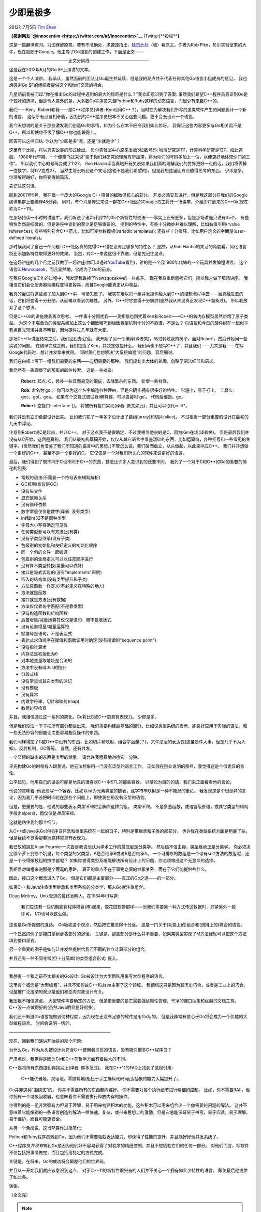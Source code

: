 .. _articles7771:

少即是极多
==========

2012年7月5日 `Tim Shen <http://coolshell.cn/articles/author/innocent>`__

【\ **感谢网友 `@innocentim <https://twitter.com/#!/innocentim>`__**
(Twitter)**投稿**\ 】

这是一篇翻译练习。力图保留原意。若有不准确处，求速速指出。\ `猛击此处 <http://commandcenter.blogspot.com/2012/06/less-is-exponentially-more.html>`__\ （墙）看原文。作者为Rob
Pike，贝尔实验室来的大牛，现在就职于Google。他主导了Go语言的创建工作。下面是正文——

——————————————正文分隔线——————————————

|image0|\ 这是我在2012年6月的Go SF上演讲的文本。

这是一个个人演讲。
我承认，虽然面前的团队让Go诞生并延续，但是我的观点并不代表任何其他Go语言小组成员的意见。
我也想感谢Go SF的组织者提供这个和你们交流的机会。

几星期前我被问起:“你在推出Go的过程中遇到的最大的惊奇是什么？”我立即意识到了答案:
虽然我们希望C++程序员意识到Go是个较好的选择，但是令人意外的是，大多数Go程序员来自Python和Ruby这样的动态语言，而很少有来自C++的。

我们——Ken，Robert和我——是C++程序员(译者:
Ken也用C++？)，当时在为解决我们所写的这类软件产生的问题设计一个新的语言。
这似乎有点自相矛盾，因为别的C++程序员根本不关心这些问题，更不会去设计一个语言。

我今天想说的是关于那些激发我们创造Go的事情，和为什么它本不应令我们如此惊讶。
我保证这些内容更多与Go相关而不是C++，所以即使你不很了解C++你也能跟得上。

回答可以这样归结: 你认为”少即是多”呢，还是”少就是少”？

这里有个比喻，将以真实故事的形式给出。 贝尔实验室中心原来发放3位数号码:
物理研究是111，计算科学研究是127，如此这般。
1980年代早期，一个便笺飞过来说”鉴于你们对研究的理解有所加深，将为你们的号码多加上一位，以便更好地体现你们的工作”。
所以我们中心的号码变成了1127。 Ron
Hardin半当真地开玩笑说如果我们真的理解我们的世界更好一点的话，我们将丢掉一位数字，将127变成27。
当然主管没听到这个笑话(这也不是我们希望的)，但是我想这里面有点值得思考的东西。
少即是多。 你理解得越好，你将变得越简洁。

先记住这句话。

回到2007年9月，我在做一个庞大的Google C++项目的细微但核心的部分。
开发必须交互进行，但是我这部分在我们的Google编译集群上要编译45分钟。
同时，有个消息传过来说一群在C++社区的Google员工将开一场讲座，介绍即将到来的C++0x(现在称为C++11)。

在那场持续一小时的讲座中，我们听说了诸如计划中的35个新特性的说法——事实上还有更多，但是那场讲座只说有35个。
有些特性当然是细微的，但是讲座中谈到的至少是足够重要的。
提到的特性中，有些十分微妙并难以理解，比如右值引用(rvalue references);
有些特别符合C++范儿，比如可变参数模板(variadic templates);
还有些十分疯狂，比如用户定义的字面量(user-defined literals)。

那时候我问了自己一个问题: C++社区真的觉得C++错在没有足够多的特性么？
显然，从Ron Hardin的笑话的角度看，简化语言将比添加新特性取得更好的效果。
当然，对C++来说这很不靠谱，但是先记住这点。

在这场讲座的几个月之前我做了一场讲座(你可以通过\ `YouTube <http://video.google.com/videoplay？docid=810232012617965344>`__\ 看到)，讲的是一个我1980年代做的一个玩具并发编程语言。
这个语言叫\ `Newsqueak <ftp://cs.bell-labs.com/cm/cs/who/rsc/thread/newsqueak.pdf>`__\ ，而且显然地，它成为了Go的前身。

在我在Google工作的过程中，我发现我丢掉了Newsqueak中的一些点子。
现在我将重新思考它们，所以我才做了那场讲座。
我相信它们会让服务器端编程变得更容易，而且Google能真正从中获益。

我真的尝试将这些点子加入到C++中，可惜失败了。
我实在难以将一组并发操作融入到C++的控制流程中去——当真融进去的话，它们将变得十分丑陋，从而难以看到优越性。
另外，C++将它变得十分臃肿(虽然我从来没真正发现C++苗条过)。
所以我放弃了这个想法。

但是C++0x的讲座使我再次思考。
一件事十分困扰我——我相信也困扰着Ken和Robert——C++的新内存模型居然新增了原子类型。
为这个不堪重负的类型系统加上这么个细致精巧到极致类型机制十分的不靠谱，不是么？
将语言和今日的硬件绑在一起似乎有点目光短浅并且不明智，因为硬件过几年就有大变。

那场C++0x讲座结束之后，我们回到办公室。
我开始了另一个编译(译者笑)，转过转过我的椅子，面对Robert，然后开始问一些尖锐的问题。
在编译完成之前，我们拉拢了Ken，并决定做些什么。
我们再也不想写C++了，并且我们——尤其是我——在写Google代码时，想让并发拿来就用。
同时我们也想解决”大系统编程”的问题，容后细说。

我们在白板上写下一组我们需要的东西——迫切需要的那种。
我们规划出大体的轮廓，忽略了语法细节和语义。

我仍然有一条碉堡了的那周的邮件线索。 这是一些摘录:

    **Robert**: 起点: C，修补一些显而易见的瑕疵，去除繁杂的东西。
    新增一些特性。

    **Rob**: 命名为’go’。
    你可以为这个名字编造各种理由，但是它确实拥有很多好的特性。
    它短小，易于打出。 工具么: goc，gol，goa。
    如果有个交互式调试器/解释器，可以直接叫’go’。 代码后缀是。go。

    **Robert**: 空接口: interface {}。 将被所有接口实现(译者:
    原文如此)，并且可以取代void\*。

我们并没有立即全部设计出来。
比如我们花了一年多才设计出了数组(array)和切片(slice)。
不过相当一部分重要的设计在最初的几天中浮现。

注意到Robert说C是起点，并非C++。
对于这点我不是很确定，不过我相信他说的是C，因为Ken在场(译者笑)。
但是最后我们并没有从C开始，这倒是真的。
我们从最初的草稿开始，仅仅从其它语言中借鉴琐碎的东西，比如运算符，各种括号和一些常见的关键字。(当然我们也借鉴了我们所知道的语言中的思想。)不管怎么说，我们破而后立，从头做起，以此来响应C++。
我们并非想做一个更好的C++，甚至不是一个更好的C。
它仅仅是一个对我们所关心的软件来说更好的语言。

最后，我们得到了既不同于C也不同于C++的东西，甚至比许多人意识到的还要不同。
我列了一个对于C和C++的Go的重要的简化的列表:

-  常规的语法(不需要一个符号表来辅助解析)
-  GC机制(仅仅是GC)
-  没有头文件
-  显式依赖关系
-  没有循环依赖
-  数字常量仅仅是数字(译者: 没有类型)
-  int和int32不是同种类型
-  字母大小写将确定可见性
-  任何类型都可以有方法(没有类)
-  没有子类型继承(没有子类)
-  包级别的初始化和良好定义的初始化顺序
-  同一个包的文件一起编译
-  包级别的全局定义可以以任意顺序进行
-  没有算术类型转换(常量可以弥补)
-  接口是隐式实现的(没有”implements”声明)
-  嵌入的结构体(没有类型提升和子类)
-  方法像函数一样定义(不必定义在特殊的地方)
-  方法就是函数
-  接口就是方法(没有数据)
-  方法仅仅靠名字匹配(不是靠类型)
-  没有构造函数和析构函数
-  后置增量/减量运算符仅仅是语句，而不是表达式
-  没有前置增量/减量运算符
-  赋值号是语句，不是表达式
-  表达式求值顺序在赋值和函数调用时确定(没有所谓的”sequence point”)
-  没有指针算术
-  内存总是初始化为0
-  对本地变量取地址是合法的
-  方法中没有叫this的指针
-  分段式栈
-  没有常量或其它类型的注记
-  没有模板
-  没有异常
-  内建字符串，切片和映射(map)
-  数组边界检查

并且，我相信通过这一系列的简化，Go将比C或C++更具有表现力。 少即是多。

但是我们没法一下子把所有部分都做出来。
我们需要构建最基础的部分，比如说类型系统的表示，能良好应用于实际的语法，和一些无法形容的但能让库更容易相互操作的东西。

我们同样增加了C或C++中没有的东西，比如切片和映射，组合字面量(？)，文件顶层的表达式(这虽是件大事，但是几乎不为人知)，反射机制，GC等等。
自然，还有并发。

一个显眼的缺少的东西是类型的继承。 请允许我粗暴地对待它一分钟。

早先构建Go的时候有人跟我说，他无法想象用一门没有泛型的语言工作。
正如我在别处说明的那样，我觉得这是个很诡异的言论。

公平起见，他用自己的话说可能是他真的很喜欢C++中STL的那些容器。
以辩论为目的的话，我们来正面看看他的言论。

他说的意味着:
他发现写一个容器，比如以int为元素类型的链表，或字符串映射是一种不能忍的重负。
我发现这是个很诡异的言论，因为我几乎没把时间花在那些个问题上，即使我在用没有泛型的语言。

但是，更重要的是，他说的那些表示\ *类型系统*\ 将会解除这种负担。
*类型系统*\ 。
不是多态函数，或语言级原语，或其它类型的辅助手段(helpers)，而仅仅是\ *类型系统*\ 。

这就是粘住我的那个细节。

从C++或Java来Go的程序员怀念和类型系统在一起的日子，特别是带继承和子类的那部分。
也许我在类型系统方面是粗暴了些，但是我绝不觉得那套玩意非常具有表现力。

我已故的朋友Alain Fournier一次告诉我说他认为学术工作的最底层是分类学。
然后信不信由你，类型继承正是分类学。
你必须决定哪个萝卜扔哪个坑里，每个类型的父类型，A是否继承B或者B是否继承A。
一个可排序的数组是一个带有sort方法的数组呢，还是一个长得像数组的排序器呢？
如果你觉得类型系统能解决所有设计上的问题，你必须做出这个无意义的选择。

我相信对编程来说那是个荒诞的思路。
真正的重点不在于事物之间的继承关系，而在于它们能提供些什么。

因此，接口这个概念进入了Go。
但是它们都是主要部分——真正的Go之道——的一部分。

如果C++和Java注重类型继承和类型系统的分类学，那末Go就注重组合。

Doug Mcilroy，Unix管道的最终发明人，在1964年(!)写道:

    我们应该有一些机制能将程序耦合(串)起来，像花园软管那样——当我们需要另一种方式传送数据时，拧紧另外一段即可。
    I/O也可以这么做。

这也是Go所提倡的道路。 Go吸收这个观点，然后把它推进得十分远。
这是一门关于(功能上的)组合和(调用上的)耦合的语言。

一个显然的例子是接口是组合各部分的途径。
关键是，那些部分是什么并不重要，如果某类型实现了M方法我就可以把这个方法填到接口里去。

另一个重要的例子是如何让并发性提供给我们不同的独立计算部分的组合。

并且还有一种不同寻常(但十分简单)的类型组合形式: 嵌入。

————————————————————————

我想提一个和之前不太相关的Go设计:
Go被设计为大型团队用来写大型程序的语言。

这里有个概念是”大型编程”，并且不知何故C++和Java主宰了这个领域。
我相信这只是因为其历史巧合，或者是工业上的巧合。
但是被广泛接纳的观点是他们和面向对象设计有关。

我压根不相信这点。
大型软件需要确定的方法，但是更重要的是它需要强依赖性管理，干净的接口抽象和优越的文档工具。
C++没一点做得好的(虽然Java明显要好很多)。

我们还不知道Go语言能做到何种程度，因为现在还没有足够的软件是用Go写的。
但是我非常有信心于Go将会成为一个优越的大型编程语言。 时间会说明一切的。

————————————————————————

现在，回到我们演讲开始提的那个问题:

为什么Go，作为从头被设计为符合C++使用者习惯的语言，没有吸引很多C++程序员？

严肃点说，我觉得是因为Go和C++在哲学方面有着巨大的不同。

C++是将所有东西提到你指尖上(译者: 即多范式)。
我在C++11的FAQ上找到了这段引用:

    C++能优雅地，灵活地，零损耗地(相比于手工操纵代码)表达抽象的能力大幅提升了。

Go并非这种”围绕式”的。 你并不需要所有的东西都内建好。
你不需要对每个执行细节进行精细的控制。
比如，你不需要RAII，但你拥有一个垃圾回收器，也意味着你不需要执行释放内存的操作。

你得到的是一组非常强有力但易于理解，易于用来构建积木的功能，这些积木可以用来组合出一个你需要的问题的解法。
这并不意味着它能像别的一些语言创造的解法一样快速，复杂，或带来思想上的激励，但是它总能保证易于书写，易于阅读，易于理解，易于维护，而且可能更安全。

从另一个角度说，这当然算作过度简化:

Python和Ruby程序员转到Go，因为他们不需要牺牲表达能力，却获得了性能的提升，并且能好好玩并发系统了。

C++程序员\ *并没有*\ 转到Go是因为他们好不容易获得了对程序的精细控制，并且不想牺牲它们的任何一部分。
对他们而言，写软件不仅包括把事情做完，而且包括用特定的方式完成。

关键是，在将来，Go的成功将会颠覆他们的世界观。

并且从一开始我们就应该意识到这点。
对于C++11的新特性很兴奋的人们并不关心一个拥有如此少特性的语言。
即使最后他提供了如此多。

谢谢。

（全文完）

.. |image0| image:: /coolshell/static/20140922103040876000.jpg
.. |image7| image:: /coolshell/static/20140922103042093000.jpg

.. note::
    原文地址: http://coolshell.cn/articles/7771.html 
    作者: 陈皓 

    编辑: 木书架 http://www.me115.com
